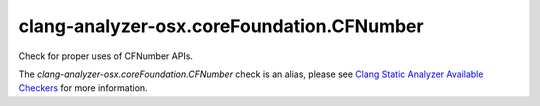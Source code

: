 .. title:: clang-tidy - clang-analyzer-osx.coreFoundation.CFNumber
.. meta::
   :http-equiv=refresh: 5;URL=https://clang.llvm.org/docs/analyzer/checkers.html#osx-corefoundation-cfnumber

clang-analyzer-osx.coreFoundation.CFNumber
==========================================

Check for proper uses of CFNumber APIs.

The `clang-analyzer-osx.coreFoundation.CFNumber` check is an alias, please see
`Clang Static Analyzer Available Checkers
<https://clang.llvm.org/docs/analyzer/checkers.html#osx-corefoundation-cfnumber>`_
for more information.
